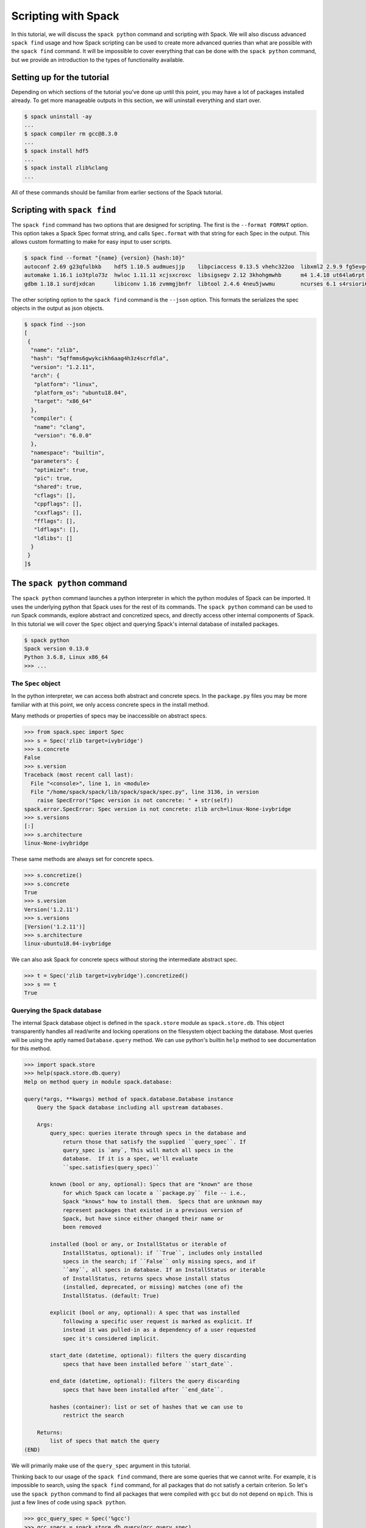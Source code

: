 .. Copyright 2013-2019 Lawrence Livermore National Security, LLC and other
   Spack Project Developers. See the top-level COPYRIGHT file for details.

   SPDX-License-Identifier: (Apache-2.0 OR MIT)

.. _spack-scripting-tutorial:

====================
Scripting with Spack
====================

In this tutorial, we will discuss the ``spack python`` command and
scripting with Spack. We will also discuss advanced ``spack find``
usage and how Spack scripting can be used to create more advanced
queries than what are possible with the ``spack find`` command. It
will be impossible to cover everything that can be done with the
``spack python`` command, but we provide an introduction to the types
of functionality available.

---------------------------
Setting up for the tutorial
---------------------------

Depending on which sections of the tutorial you've done up until this
point, you may have a lot of packages installed already. To get more
manageable outputs in this section, we will uninstall everything and
start over.

.. code-block:: console

  $ spack uninstall -ay
  ...
  $ spack compiler rm gcc@8.3.0
  ...
  $ spack install hdf5
  ...
  $ spack install zlib%clang
  ...

All of these commands should be familiar from earlier sections of the
Spack tutorial.

-----------------------------
Scripting with ``spack find``
-----------------------------

The ``spack find`` command has two options that are designed for
scripting. The first is the ``--format FORMAT`` option. This option
takes a Spack Spec format string, and calls ``Spec.format`` with that
string for each Spec in the output. This allows custom formatting to
make for easy input to user scripts.

.. code-block:: console

  $ spack find --format "{name} {version} {hash:10}"
  autoconf 2.69 g23qfulbkb    hdf5 1.10.5 audmuesjjp    libpciaccess 0.13.5 vhehc322oo  libxml2 2.9.9 fg5evg4bxx  numactl 2.0.12 n6yyt2yxl3  pkgconf 1.6.3 eifxmpsduq       xz 5.2.4 ur2jffeua3
  automake 1.16.1 io3tplo73z  hwloc 1.11.11 xcjsxcroxc  libsigsegv 2.12 3khohgmwhb      m4 1.4.18 ut64la6rpt      openmpi 3.1.4 f6maodnm53   readline 8.0 hzwkvqampr        zlib 1.2.11 5qffmms6gw
  gdbm 1.18.1 surdjxdcan      libiconv 1.16 zvmmgjbnfr  libtool 2.4.6 4neu5jwwmu        ncurses 6.1 s4rsiori6b    perl 5.30.0 cxcj6eisjs     util-macros 1.19.1 a226ran4th  zlib 1.2.11 o2viq7yrii

The other scripting option to the ``spack find`` command is the
``--json`` option. This formats the serializes the spec objects in the
output as json objects.

.. code-block:: console

  $ spack find --json
  [
   {
    "name": "zlib",
    "hash": "5qffmms6gwykcikh6aag4h3z4scrfdla",
    "version": "1.2.11",
    "arch": {
     "platform": "linux",
     "platform_os": "ubuntu18.04",
     "target": "x86_64"
    },
    "compiler": {
     "name": "clang",
     "version": "6.0.0"
    },
    "namespace": "builtin",
    "parameters": {
     "optimize": true,
     "pic": true,
     "shared": true,
     "cflags": [],
     "cppflags": [],
     "cxxflags": [],
     "fflags": [],
     "ldflags": [],
     "ldlibs": []
    }
   }
  ]$

----------------------------
The ``spack python`` command
----------------------------

The ``spack python`` command launches a python interpreter in which
the python modules of Spack can be imported. It uses the underlying
python that Spack uses for the rest of its commands. The ``spack
python`` command can be used to run Spack commands, explore abstract
and concretized specs, and directly access other internal components
of Spack. In this tutorial we will cover the ``Spec`` object and
querying Spack's internal database of installed packages.

.. code-block:: console

  $ spack python
  Spack version 0.13.0
  Python 3.6.8, Linux x86_64
  >>> ...

^^^^^^^^^^^^^^^^^^^
The ``Spec`` object
^^^^^^^^^^^^^^^^^^^

In the python interpreter, we can access both abstract and concrete
specs. In the ``package.py`` files you may be more familiar with at
this point, we only access concrete specs in the install method.

Many methods or properties of specs may be inaccessible on abstract
specs.

.. code-block:: console

  >>> from spack.spec import Spec
  >>> s = Spec('zlib target=ivybridge')
  >>> s.concrete
  False
  >>> s.version
  Traceback (most recent call last):
    File "<console>", line 1, in <module>
    File "/home/spack/spack/lib/spack/spack/spec.py", line 3136, in version
      raise SpecError("Spec version is not concrete: " + str(self))
  spack.error.SpecError: Spec version is not concrete: zlib arch=linux-None-ivybridge
  >>> s.versions
  [:]
  >>> s.architecture
  linux-None-ivybridge

These same methods are always set for concrete specs.

.. code-block:: console

  >>> s.concretize()
  >>> s.concrete
  True
  >>> s.version
  Version('1.2.11')
  >>> s.versions
  [Version('1.2.11')]
  >>> s.architecture
  linux-ubuntu18.04-ivybridge

We can also ask Spack for concrete specs without storing the
intermediate abstract spec.

.. code-block:: console

  >>> t = Spec('zlib target=ivybridge').concretized()
  >>> s == t
  True

^^^^^^^^^^^^^^^^^^^^^^^^^^^
Querying the Spack database
^^^^^^^^^^^^^^^^^^^^^^^^^^^

The internal Spack database object is defined in the ``spack.store``
module as ``spack.store.db``. This object transparently handles all
read/write and locking operations on the filesystem object backing the
database. Most queries will be using the aptly named
``Database.query`` method. We can use python's builtin ``help`` method
to see documentation for this method.

.. code-block:: console

  >>> import spack.store
  >>> help(spack.store.db.query)
  Help on method query in module spack.database:

  query(*args, **kwargs) method of spack.database.Database instance
      Query the Spack database including all upstream databases.

      Args:
          query_spec: queries iterate through specs in the database and
              return those that satisfy the supplied ``query_spec``. If
              query_spec is `any`, This will match all specs in the
              database.  If it is a spec, we'll evaluate
              ``spec.satisfies(query_spec)``

          known (bool or any, optional): Specs that are "known" are those
              for which Spack can locate a ``package.py`` file -- i.e.,
              Spack "knows" how to install them.  Specs that are unknown may
              represent packages that existed in a previous version of
              Spack, but have since either changed their name or
              been removed

          installed (bool or any, or InstallStatus or iterable of
              InstallStatus, optional): if ``True``, includes only installed
              specs in the search; if ``False`` only missing specs, and if
              ``any``, all specs in database. If an InstallStatus or iterable
              of InstallStatus, returns specs whose install status
              (installed, deprecated, or missing) matches (one of) the
              InstallStatus. (default: True)

          explicit (bool or any, optional): A spec that was installed
              following a specific user request is marked as explicit. If
              instead it was pulled-in as a dependency of a user requested
              spec it's considered implicit.

          start_date (datetime, optional): filters the query discarding
              specs that have been installed before ``start_date``.

          end_date (datetime, optional): filters the query discarding
              specs that have been installed after ``end_date``.

          hashes (container): list or set of hashes that we can use to
              restrict the search

      Returns:
          list of specs that match the query
  (END)

We will primarily make use of the ``query_spec`` argument in this
tutorial.

Thinking back to our usage of the ``spack find`` command, there are
some queries that we cannot write. For example, it is impossible to
search, using the ``spack find`` command, for all packages that do not
satisfy a certain criterion. So let's use the ``spack python`` command
to find all packages that were compiled with ``gcc`` but do not depend
on ``mpich``. This is just a few lines of code using ``spack python``.

.. code-block:: console

  >>> gcc_query_spec = Spec('%gcc')
  >>> gcc_specs = spack.store.db.query(gcc_query_spec)
  >>> result = filter(lambda spec: not spec.satisfies('^mpich'), gcc_specs)
  >>> import spack.cmd
  >>> spack.cmd.display_specs(result)
  -- linux-ubuntu18.04-x86_64 / gcc@7.4.0 -------------------------
  autoconf@2.69    hwloc@1.11.11        libtool@2.4.6  numactl@2.0.12  readline@8.0
  automake@1.16.1  libiconv@1.16        libxml2@2.9.9  openmpi@3.1.4   util-macros@1.19.1
  gdbm@1.18.1      libpciaccess@0.13.5  m4@1.4.18      perl@5.30.0     xz@5.2.4
  hdf5@1.10.5      libsigsegv@2.12      ncurses@6.1    pkgconf@1.6.3   zlib@1.2.11

^^^^^^^^^^^^^
Using scripts
^^^^^^^^^^^^^

Now that we've developed this functionality, what if we want to run
this query repeatedly? Let's write it out to a file and run that file
using the ``spack python`` command.

First, let's write our query code to a file and give it some
arguments.

.. code-block:: console

  $EDITOR find_exclude.py

.. code-block:: python

  from spack.spec import Spec
  import spack.store
  import spack.cmd
  import sys

  include_spec = Spec(sys.argv[1])
  exclude_spec = Spec(sys.argv[2])

  all_included = spack.store.db.query(include_spec)
  result = filter(lambda spec: not spec.satisfies(exclude_spec), all_included)

  spack.cmd.display_specs(result)

Now we can run this new command using ``spack python``.

.. code-block:: console

  $ spack python find_exclude.py %gcc ^mpich
  -- linux-ubuntu18.04-x86_64 / gcc@7.4.0 -------------------------
  autoconf@2.69    hwloc@1.11.11        libtool@2.4.6  numactl@2.0.12  readline@8.0
  automake@1.16.1  libiconv@1.16        libxml2@2.9.9  openmpi@3.1.4   util-macros@1.19.1
  gdbm@1.18.1      libpciaccess@0.13.5  m4@1.4.18      perl@5.30.0     xz@5.2.4
  hdf5@1.10.5      libsigsegv@2.12      ncurses@6.1    pkgconf@1.6.3   zlib@1.2.11

-------------------------------
The ``spack-python`` executable
-------------------------------

The last thing we want to do in this example is run our code using a
shebang.

.. code-block:: python
  :emphasize-lines: 1

  #!/usr/bin/env spack python
  from spack.spec import Spec
  import spack.store
  import spack.cmd
  import sys

  include_spec = Spec(sys.argv[1])
  exclude_spec = Spec(sys.argv[2])

  all_included = spack.store.db.query(include_spec)
  result = filter(lambda spec: not spec.satisfies(exclude_spec), all_included)

  spack.cmd.display_specs(result)

This is great, and will work on some systems.

.. code-block:: console

  $ chmod u+x find_exclude.py
  $ ./find_exclude.py %gcc ^mpich
  /usr/bin/env: 'spack python': No such file or directory

However, on some systems the shebang line cannot take multiple
arguments. The ``spack-python`` executable exists to solve this
problem. It provides a single-argument shim layer to the ``spack
python`` command.

.. code-block:: python
  :emphasize-lines: 1

  #!/usr/bin/env spack-python
  from spack.spec import Spec
  import spack.store
  import spack.cmd
  import sys

  include_spec = Spec(sys.argv[1])
  exclude_spec = Spec(sys.argv[2])

  all_included = spack.store.db.query(include_spec)
  result = filter(lambda spec: not spec.satisfies(exclude_spec), all_included)

  spack.cmd.display_specs(result)

Now we can run on any system with Spack installed.

.. code-block:: console

  ./find_exclude.py %gcc ^mpich
  -- linux-ubuntu18.04-x86_64 / gcc@7.4.0 -------------------------
  autoconf@2.69    hwloc@1.11.11        libtool@2.4.6  numactl@2.0.12  readline@8.0
  automake@1.16.1  libiconv@1.16        libxml2@2.9.9  openmpi@3.1.4   util-macros@1.19.1
  gdbm@1.18.1      libpciaccess@0.13.5  m4@1.4.18      perl@5.30.0     xz@5.2.4
  hdf5@1.10.5      libsigsegv@2.12      ncurses@6.1    pkgconf@1.6.3   zlib@1.2.11

With the ``spack-python`` shebang you can create any infrastructure
you need on top of what Spack already provides, or prototype ideas
that you eventually aim to contribute back to Spack. We've only just
scratched the surface of the capabilities of this command!
